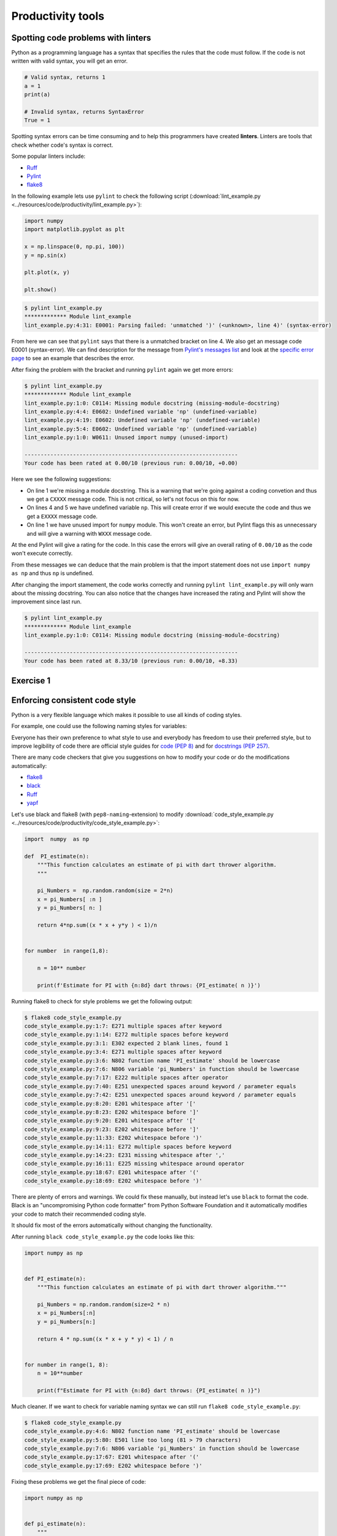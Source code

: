 Productivity tools
==================

.. questions::

   - Do you have preferences on the visual aspects of the code
     and how it should look?
   - Do you use any tools that help you create better looking
     code faster?

.. objectives::

   - Learn tools that can help you be more productive.
   - Learn how to follow standards that other people have created
     and how to pick your own favorite.

Spotting code problems with linters
-----------------------------------

Python as a programming language has a syntax that specifies the
rules that the code must follow. If the code is not written with
valid syntax, you will get an error.

.. code-block:: python

   # Valid syntax, returns 1
   a = 1
   print(a)

   # Invalid syntax, returns SyntaxError
   True = 1

Spotting syntax errors can be time consuming and to help this
programmers have created **linters**. Linters are tools that
check whether code's syntax is correct.

Some popular linters include:

- `Ruff <https://docs.astral.sh/ruff/>`__
- `Pylint <https://pylint.readthedocs.io/en/stable/>`__
- `flake8 <https://flake8.pycqa.org/en/latest/>`__

In the following example lets use ``pylint`` to check the following
script (:download:`lint_example.py <../resources/code/productivity/lint_example.py>`):

.. code-block:: python

   import numpy
   import matplotlib.pyplot as plt

   x = np.linspace(0, np.pi, 100))
   y = np.sin(x)

   plt.plot(x, y)

   plt.show()

.. code-block:: sh

   $ pylint lint_example.py 
   ************* Module lint_example
   lint_example.py:4:31: E0001: Parsing failed: 'unmatched ')' (<unknown>, line 4)' (syntax-error)


From here we can see that ``pylint`` says that there is a unmatched bracket
on line 4. We also get an message code E0001 (syntax-error). We can find
description for the message from
`Pylint's messages list <https://pylint.readthedocs.io/en/stable/user_guide/messages/messages_overview.html#error-category>`__
and look at the
`specific error page <https://pylint.readthedocs.io/en/stable/user_guide/messages/error/syntax-error.html>`__ to see an example that describes the error.

After fixing the problem with the bracket and running ``pylint`` again we
get more errors:

.. code-block:: sh

   $ pylint lint_example.py 
   ************* Module lint_example
   lint_example.py:1:0: C0114: Missing module docstring (missing-module-docstring)
   lint_example.py:4:4: E0602: Undefined variable 'np' (undefined-variable)
   lint_example.py:4:19: E0602: Undefined variable 'np' (undefined-variable)
   lint_example.py:5:4: E0602: Undefined variable 'np' (undefined-variable)
   lint_example.py:1:0: W0611: Unused import numpy (unused-import)

   ------------------------------------------------------------------
   Your code has been rated at 0.00/10 (previous run: 0.00/10, +0.00)

Here we see the following suggestions:

- On line 1 we're missing a module docstring. This is a warning that we're
  going against a coding convetion and thus we get a ``CXXXX`` message code.
  This is not critical, so let's not focus on this for now.
- On lines 4 and 5 we have undefined variable ``np``. This will create
  error if we would execute the code and thus we get a ``EXXXX`` message code.
- On line 1 we have unused import for ``numpy`` module. This won't create an
  error, but Pylint flags this as unnecessary and will give a warning
  with ``WXXX`` message code.

At the end Pylint will give a rating for the code. In this case the
errors will give an overall rating of ``0.00/10`` as the code won't execute
correctly.

From these messages we can deduce that the main problem is that the import
statement does not use ``import numpy as np`` and thus ``np`` is undefined.

After changing the import stamement, the code works correctly and running
``pylint lint_example.py`` will only warn about the missing docstring.
You can also notice that the changes have increased the rating and
Pylint will show the improvement since last run.

.. code-block:: sh

   $ pylint lint_example.py 
   ************* Module lint_example
   lint_example.py:1:0: C0114: Missing module docstring (missing-module-docstring)

   ------------------------------------------------------------------
   Your code has been rated at 8.33/10 (previous run: 0.00/10, +8.33)


Exercise 1
----------

.. challenge:: Using Pylint

   The following code uses scikit-learn to fit a simple linear
   model to randomly generated data with some error. You can download it
   :download:`here <../resources/code/productivity/exercise1.py>`.

   It has four mistakes in it. One of these cannot be found by
   Pylint.

   Fix the following code with Pylint and try to determine why
   Pylint did not find the last mistake.

   .. code-block:: python

      """
      pylint exercise 1
      """
      import numpy as np
      import pandas as pd
      import matplotlib.pyplot as plt
      from sklearn import linear_model


      def f(x):
          """
          Example function:

          f(x) = x/2 + 2
          """"
          return 0.5*x + 2


      # Create example data
      x_data = np.linspace(0, 10, 100)
      err = 2 * np.random.random(x_data.shape[0])
      y_data = f(x_data) + err

      # Put data into dataframe
      df = pd.DataFrame({'x': x_data, 'y': y_data})

      # Create linear model and fit data
      reg = linear_model.LinearRegression(fit_intercept=True)

      reg.fit(df[['x'], df[['y']])

      slope = reg.coef_[0][0]
      intercept = reg.intercept_[0]

      df['pred'] = reg.predict(df[['x']])

      fig, ax = plt.subplots()

      ax.scater(df[['x']], df[['y']], alpha=0.5)
      ax.plot(df[['x']], df[['pred']]
              color='black', linestyle='--',
              label=f'Prediction with slope {slope:.2f} and intercept {intercept:.2f}')
      ax.set_ylabel('y')
      ax.set_xlabel('x')
      ax.legend()

      plt.show()

.. solution::

   Solution is available
   :download:`here <../resources/code/productivity/exercise1_solution.py>`.

   Errors were as follows:

   1. Line 15 has an extra ``"``-character, which results in syntax-error.
   2. Line 30 has a missing ``]``-bracker, which results in syntax-error.
   3. Line 40 is missing a comma at the end, which results in syntax-error.
   4. On line 39 the function ``scatter`` is misspelled. Pylint does not
      notice this as it does not run the code and thus it does not
      create the ax-object.

   .. code-block:: python

      """https://docs.astral.sh/ruff/
      pylint exercise 1
      """
      import numpy as np
      import pandas as pd
      import matplotlib.pyplot as plt
      from sklearn import linear_model


      def f(x):
          """
          Example function:

          f(x) = x/2 + 2
          """
          return 0.5*x + 2


      # Create example data
      x_data = np.linspace(0, 10, 100)
      err = 2 * np.random.random(x_data.shape[0])
      y_data = f(x_data) + err

      # Put data into dataframe
      df = pd.DataFrame({'x': x_data, 'y': y_data})

      # Create linear model and fit data
      reg = linear_model.LinearRegression(fit_intercept=True)

      reg.fit(df[['x']], df[['y']])

      slope = reg.coef_[0][0]
      intercept = reg.intercept_[0]

      df['pred'] = reg.predict(df[['x']])

      fig, ax = plt.subplots()

      ax.scatter(df[['x']], df[['y']], alpha=0.5)
      ax.plot(df[['x']], df[['pred']],
              color='black', linestyle='--',
              label=f'Prediction with slope {slope:.2f} and intercept {intercept:.2f}')
      ax.set_ylabel('y')
      ax.set_xlabel('x')
      ax.legend()

      plt.show()


Enforcing consistent code style
-------------------------------

Python is a very flexible language which makes it possible to use
all kinds of coding styles.

For example, one could use the following naming styles for variables:

.. code-block:: python
   # Different variable styles

   myvariable = 1   # Lowercase
   myVariable = 1   # CamelCase
   MyVariable = 1   # Pascalcase
   my_variable = 1  # Snakecase

Everyone has their own preference to what style to use and everybody
has freedom to use their preferred style, but to improve legibility
of code there are official style guides for
`code (PEP 8) <https://peps.python.org/pep-0008/>`__ and for
`docstrings (PEP 257) <https://peps.python.org/pep-0257/>`__.

There are many code checkers that give you suggestions on how
to modify your code or do the modifications automatically:

- `flake8 <https://flake8.pycqa.org/en/latest/>`__
- `black <https://github.com/psf/black>`__
- `Ruff <https://docs.astral.sh/ruff/>`__
- `yapf <https://github.com/google/yapf>`__

Let's use black and flake8 (with ``pep8-naming``-extension) to modify
:download:`code_style_example.py <../resources/code/productivity/code_style_example.py>`:

.. code-block:: python

   import  numpy  as np

   def  PI_estimate(n):
       """This function calculates an estimate of pi with dart thrower algorithm.
       """

       pi_Numbers =  np.random.random(size = 2*n)
       x = pi_Numbers[ :n ]
       y = pi_Numbers[ n: ]

       return 4*np.sum((x * x + y*y ) < 1)/n


   for number  in range(1,8):

       n = 10** number

       print(f'Estimate for PI with {n:8d} dart throws: {PI_estimate( n )}')


Running flake8 to check for style problems we get the following output:

.. code-block:: bash

   $ flake8 code_style_example.py
   code_style_example.py:1:7: E271 multiple spaces after keyword
   code_style_example.py:1:14: E272 multiple spaces before keyword
   code_style_example.py:3:1: E302 expected 2 blank lines, found 1
   code_style_example.py:3:4: E271 multiple spaces after keyword
   code_style_example.py:3:6: N802 function name 'PI_estimate' should be lowercase
   code_style_example.py:7:6: N806 variable 'pi_Numbers' in function should be lowercase
   code_style_example.py:7:17: E222 multiple spaces after operator
   code_style_example.py:7:40: E251 unexpected spaces around keyword / parameter equals
   code_style_example.py:7:42: E251 unexpected spaces around keyword / parameter equals
   code_style_example.py:8:20: E201 whitespace after '['
   code_style_example.py:8:23: E202 whitespace before ']'
   code_style_example.py:9:20: E201 whitespace after '['
   code_style_example.py:9:23: E202 whitespace before ']'
   code_style_example.py:11:33: E202 whitespace before ')'
   code_style_example.py:14:11: E272 multiple spaces before keyword
   code_style_example.py:14:23: E231 missing whitespace after ','
   code_style_example.py:16:11: E225 missing whitespace around operator
   code_style_example.py:18:67: E201 whitespace after '('
   code_style_example.py:18:69: E202 whitespace before ')'

There are plenty of errors and warnings. We could fix these manually, but
instead let's use ``black`` to format the code. Black is an "uncompromising
Python code formatter" from Python Software Foundation and it automatically
modifies your code to match their recommended coding style.

It should fix most of the errors automatically without changing the
functionality.

After running ``black code_style_example.py`` the code looks like this:

.. code-block:: python

   import numpy as np


   def PI_estimate(n):
       """This function calculates an estimate of pi with dart thrower algorithm."""

       pi_Numbers = np.random.random(size=2 * n)
       x = pi_Numbers[:n]
       y = pi_Numbers[n:]

       return 4 * np.sum((x * x + y * y) < 1) / n


   for number in range(1, 8):
       n = 10**number

       print(f"Estimate for PI with {n:8d} dart throws: {PI_estimate( n )}")

Much cleaner. If we want to check for variable naming syntax we can still run
``flake8 code_style_example.py``:

.. code-block:: bash

   $ flake8 code_style_example.py
   code_style_example.py:4:6: N802 function name 'PI_estimate' should be lowercase
   code_style_example.py:5:80: E501 line too long (81 > 79 characters)
   code_style_example.py:7:6: N806 variable 'pi_Numbers' in function should be lowercase
   code_style_example.py:17:67: E201 whitespace after '('
   code_style_example.py:17:69: E202 whitespace before ')'

Fixing these problems we get the final piece of code:

.. code-block:: python

   import numpy as np


   def pi_estimate(n):
       """
       This function calculates an estimate of pi with dart thrower algorithm.
       """

       pi_numbers = np.random.random(size=2 * n)
       x = pi_numbers[:n]
       y = pi_numbers[n:]

       return 4 * np.sum((x * x + y * y) < 1) / n


   for number in range(1, 8):
       n = 10**number

       print(f"Estimate for PI with {n:8d} dart throws: {pi_estimate(n)}")

Comparing the fixed one to the original one the code is much more legible.

.. admonition:: Problems with styles and writing your own kind of code
   :class: dropdown

   There style black uses is
   `a bit different to PEP 8 <https://black.readthedocs.io/en/stable/the_black_code_style/current_style.html>`__
   and one can definitely argue that it
   `does not handle mathematical expressions in the optimal way <https://github.com/psf/black/issues/148>`__.

   However, one can turn formatting off for math heavy sections with ``# fmt: on``-
   and ``# fmt: off``-comments. Alternatively, you can use formatter such as
   `yapf <https://github.com/google/yapf>`__, which supports formatting based on
   arithmetic precedence:

   .. code-block:: bash

      $ yapf --style='{based_on_style: pep8, arithmetic_precedence_indication=true}' --diff code_style_example.py
      --- code_style_example.py       (original)
      +++ code_style_example.py       (reformatted)
      @@ -10,7 +10,7 @@
           x = pi_numbers[:n]
           y = pi_numbers[n:]

      -    return 4 * np.sum((x * x + y * y) < 1) / n
      +    return 4 * np.sum((x*x + y*y) < 1) / n


       for number in range(1, 8):

   From this diff we see that ``yapf``  would change the multiplications to
   match the arithmetic precedence.

   All formatters allow for massive amounts of style changes and you can
   configure them by creating a configuration file in your repository.

   If the formatter makes a change that you do not like you can usually
   disable the change by changing the configuration of the formatter.


Exercise 2
----------

.. challenge:: Using black to format code

   Format
   :download:`this code <../resources/code/productivity/exercise2.py>`
   with black:

   .. code-block:: python

      import numpy as np
      import matplotlib.pyplot  as plt

      def dice_toss(n,m):

          """Throw n dice m times and the total value together."""
          dice_rolls    = np.random.randint(1,6,size=(m, n))

          roll_averages = np.sum(dice_rolls,axis = -1)

          return roll_averages
      fig,ax = plt.subplots( )

      n = int( input('Number of dices to toss:\n'))

      bins = np.arange(1, 6 * n+1)

      m = 1000

      ax.hist(dice_toss(n,m), bins = bins)

      ax.set_title(f'Histogram of {n} dice tosses')

      ax.set_xlabel('Total value' )

      ax.set_ylabel('Number of instances')

      plt.show()

.. solution:: 

   Running ``black exercise2.py`` will produce
   :download:`this piece of code <../resources/code/productivity/exercise2_solution.py>`.

   .. code-block:: python

      import numpy as np
      import matplotlib.pyplot as plt


      def dice_toss(n, m):
          """Throw n dice m times and the total value together."""
          dice_rolls = np.random.randint(1, 6, size=(m, n))

          roll_averages = np.sum(dice_rolls, axis=-1)

          return roll_averages


      fig, ax = plt.subplots()

      n = int(input("Number of dices to toss:\n"))

      bins = np.arange(1, 6 * n + 1)

      m = 1000

      ax.hist(dice_toss(n, m), bins=bins)

      ax.set_title(f"Histogram of {n} dice tosses")

      ax.set_xlabel("Total value")

      ax.set_ylabel("Number of instances")

      plt.show()


Integrating productivity tools with git
---------------------------------------

If you're using version control you can easily add tools such as
pylint, flake8, black and ruff as automatic using tools like
`pre-commit <https://pre-commit.com/>`__.

Pre-commit is a tool that makes it easy to automatically run various
code checkers when you're doing a new commit to the repository.

For more information see their website.

.. keypoints::

   - Using linters and formatters can help you write cleaner code.
   - You should adapt your own code and documentation style based
     on standards that other people use.
   - Using pre-commit with your git repository can make many of the
     checks automatic.
